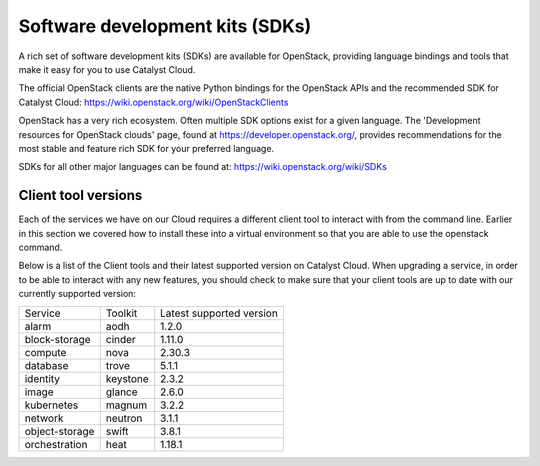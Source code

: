 ################################
Software development kits (SDKs)
################################

A rich set of software development kits (SDKs) are available for OpenStack,
providing language bindings and tools that make it easy for you to use
Catalyst Cloud.

The official OpenStack clients are the native Python bindings for the OpenStack
APIs and the recommended SDK for Catalyst Cloud:
https://wiki.openstack.org/wiki/OpenStackClients

OpenStack has a very rich ecosystem. Often multiple SDK options exist for a
given language. The 'Development resources for OpenStack clouds' page, found at
https://developer.openstack.org/, provides recommendations for the most stable
and feature rich SDK for your preferred language.

SDKs for all other major languages can be found at:
https://wiki.openstack.org/wiki/SDKs

********************
Client tool versions
********************

Each of the services we have on our Cloud requires a different client tool to
interact with from the command line. Earlier in this section we covered how to
install these into a virtual environment so that you are able to use the
openstack command.

Below is a list of the Client tools and their latest supported version on
Catalyst Cloud. When upgrading a service, in order to be able to interact with
any new features, you should check to make sure that your client tools are up to
date with our currently supported version:

+----------------+------------+--------------------------+
| Service        | Toolkit    | Latest supported version |
+----------------+------------+--------------------------+
| alarm          | aodh       | 1.2.0                    |
+----------------+------------+--------------------------+
| block-storage  | cinder     | 1.11.0                   |
+----------------+------------+--------------------------+
| compute        | nova       | 2.30.3                   |
+----------------+------------+--------------------------+
| database       | trove      | 5.1.1                    |
+----------------+------------+--------------------------+
| identity       | keystone   | 2.3.2                    |
+----------------+------------+--------------------------+
| image          | glance     | 2.6.0                    |
+----------------+------------+--------------------------+
| kubernetes     | magnum     | 3.2.2                    |
+----------------+------------+--------------------------+
| network        | neutron    | 3.1.1                    |
+----------------+------------+--------------------------+
| object-storage | swift      | 3.8.1                    |
+----------------+------------+--------------------------+
| orchestration  | heat       | 1.18.1                   |
+----------------+------------+--------------------------+
